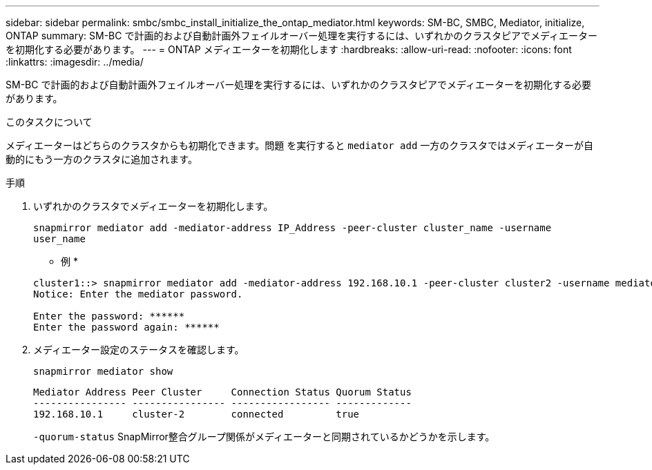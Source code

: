---
sidebar: sidebar 
permalink: smbc/smbc_install_initialize_the_ontap_mediator.html 
keywords: SM-BC, SMBC, Mediator, initialize, ONTAP 
summary: SM-BC で計画的および自動計画外フェイルオーバー処理を実行するには、いずれかのクラスタピアでメディエーターを初期化する必要があります。 
---
= ONTAP メディエーターを初期化します
:hardbreaks:
:allow-uri-read: 
:nofooter: 
:icons: font
:linkattrs: 
:imagesdir: ../media/


[role="lead"]
SM-BC で計画的および自動計画外フェイルオーバー処理を実行するには、いずれかのクラスタピアでメディエーターを初期化する必要があります。

.このタスクについて
メディエーターはどちらのクラスタからも初期化できます。問題 を実行すると `mediator add` 一方のクラスタではメディエーターが自動的にもう一方のクラスタに追加されます。

.手順
. いずれかのクラスタでメディエーターを初期化します。
+
`snapmirror mediator add -mediator-address IP_Address -peer-cluster cluster_name -username user_name`

+
* 例 *

+
....
cluster1::> snapmirror mediator add -mediator-address 192.168.10.1 -peer-cluster cluster2 -username mediatoradmin
Notice: Enter the mediator password.

Enter the password: ******
Enter the password again: ******
....
. メディエーター設定のステータスを確認します。
+
`snapmirror mediator show`

+
....
Mediator Address Peer Cluster     Connection Status Quorum Status
---------------- ---------------- ----------------- -------------
192.168.10.1     cluster-2        connected         true
....
+
`-quorum-status` SnapMirror整合グループ関係がメディエーターと同期されているかどうかを示します。


